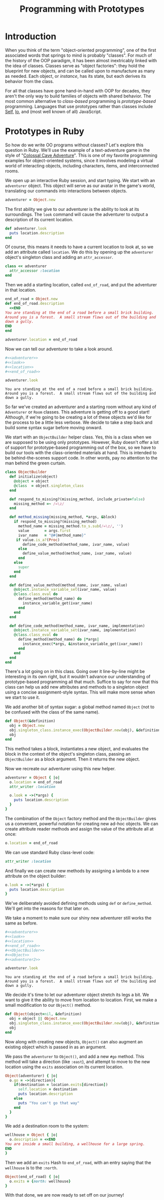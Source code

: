 #+TITLE: Programming with Prototypes
#+PROPERTY: noweb strip-export

* Introduction

When you think of the term "object-oriented programming", one of the
first associated words that springs to mind is probably "classes". For
much of the history of the OOP paradigm, it has been almost
inextricably linked with the idea of classes. Classes serve as "object
factories": they hold the blueprint for new objects, and can be called
upon to manufacture as many as needed. Each object, or /instance/, has
its state, but each derives its behavior from the class. 

For all that classes have gone hand-in-hand with OOP for decades, they
aren't the only way to build families of objects with shared
behavior. The most common alternative to /class-based/ programming is
/prototype-based/ programming. Languages that use prototypes rather
than classes include [[http://en.wikipedia.org/wiki/Self_(programming_language)][Self]], [[http://en.wikipedia.org/wiki/Io_(programming_language)][Io]], and (most well known of all)
JavaScript.

* Prototypes in Ruby

So how do we write OO programs without classes? Let's explore this
question in Ruby. We'll use the example of a text-adventure game in
the style of "[[http://en.wikipedia.org/wiki/Colossal_Cave_Adventure][Colossal Cave Adventure]]". This is one of my favorite
programming examples for object-oriented systems, since it involves
modeling a virtual world of interacting objects, including characters,
items, and interconnected rooms.

We open up an interactive Ruby session, and start typing. We start
with an =adventurer= object. This object will serve as our avatar in
the game's world, translating our commands into interactions between
objects.

#+name: adventurer
#+BEGIN_SRC ruby
  adventurer = Object.new
#+END_SRC

The first ability we give to our adventurer is the ability to look at
its surroundings. The =look= command will cause the adventurer to
output a description of its current location.

#+name: look
#+BEGIN_SRC ruby
  def adventurer.look
    puts location.description
  end
#+END_SRC

Of course, this means it needs to have a current location to look at,
so we add an attribute called =location=. We do this by opening up the
=adventurer= object's singleton class and adding an =attr_accessor=.

#+name: location
#+BEGIN_SRC ruby
  class << adventurer
    attr_accessor :location
  end
#+END_SRC

Then we add a starting location, called =end_of_road=, and put the
adventurer in that location.

#+name: end_of_road
#+BEGIN_SRC ruby
  end_of_road = Object.new
  def end_of_road.description
    <<END
  You are standing at the end of a road before a small brick building.
  Around you is a forest.  A small stream flows out of the building and
  down a gully.
  END
  end
  
  adventurer.location = end_of_road
#+END_SRC

Now we can tell our adventurer to take a look around.

#+BEGIN_SRC ruby :results output :cache yes
  #<<adventurer>>
  #<<look>>
  #<<location>>
  #<<end_of_road>>

  adventurer.look
#+END_SRC

#+RESULTS[9f282080e652750e7fe031249580399c267a6d1e]:
: You are standing at the end of a road before a small brick building.
: Around you is a forest.  A small stream flows out of the building and
: down a gully.

So far we've created an adventurer and a starting room without any
kind of =Adventurer= or =Room= classes. This adventure is getting off
to a good start! Although, if we're going to be creating a lot of
these objects we'd like for the process to be a little less
verbose. We decide to take a step back and build some syntax sugar
before moving onward.

We start with an =ObjectBuilder= helper class. Yes, this is a class
when we are supposed to be using only prototypes. However, Ruby
doesn't offer a lot of support for prototype-based programming out of
the box, so we have to build our tools with the class-oriented
materials at hand. This is intended to be behind-the-scenes support
code. In other words, pay no attention to the man behind the green
curtain.

#+name: ObjectBuilder
#+BEGIN_SRC ruby
  class ObjectBuilder
    def initialize(object)
      @object = object
      @class  = object.singleton_class
    end
  
    def respond_to_missing?(missing_method, include_private=false)
      missing_method =~ /=\z/
    end
  
    def method_missing(missing_method, *args, &block)
      if respond_to_missing?(missing_method)
        method_name = missing_method.to_s.sub(/=\z/, '')
        value       = args.first
        ivar_name   = "@#{method_name}"
       if value.is_a?(Proc)
          define_code_method(method_name, ivar_name, value)
        else
          define_value_method(method_name, ivar_name, value)
        end
      else
        super
      end
    end
  
    def define_value_method(method_name, ivar_name, value)
      @object.instance_variable_set(ivar_name, value)
      @class.class_eval do
        define_method(method_name) do
          instance_variable_get(ivar_name)
        end
      end
    end
  
    def define_code_method(method_name, ivar_name, implementation)
      @object.instance_variable_set(ivar_name, implementation)
      @class.class_eval do
        define_method(method_name) do |*args|
          instance_exec(*args, &instance_variable_get(ivar_name))
        end
      end
    end
  end  
#+END_SRC

There's a lot going on in this class. Going over it line-by-line might
be interesting in its own right, but it wouldn't advance our
understanding of prototype-based programming all that much. Suffice to
say for now that this class can help us add new attributes and methods
to a singleton object using a concise assignment-style syntax. This
will make more sense when we start to use it.

We add another bit of syntax sugar: a global method named =Object=
(not to be confused with the class of the same name). 

#+name: Object
#+BEGIN_SRC ruby
  def Object(&definition)
    obj = Object.new
    obj.singleton_class.instance_exec(ObjectBuilder.new(obj), &definition)
    obj
  end
#+END_SRC

This method takes a block, instantiates a new object, and evaluates
the block in the context of the object's singleton class, passing an
=ObjectBuilder= as a block argument. Then it returns the new object.

Now we recreate our adventurer using this new helper.

#+name: adventurer2
#+BEGIN_SRC ruby
  adventurer = Object { |o|
    o.location = end_of_road
    attr_writer :location
  
    o.look = ->(*args) {
      puts location.description
    }
  }
#+END_SRC

The combination of the =Object= factory method and the =ObjectBuilder=
gives us a convenient, powerful notation for creating new ad-hoc
objects. We can create attribute reader methods and assign the value
of the attribute all at once:

#+BEGIN_SRC ruby
  o.location = end_of_road
#+END_SRC

We can use standard Ruby class-level code:

#+BEGIN_SRC ruby
  attr_writer :location
#+END_SRC

And finally we can create new methods by assigning a lambda to a new
attribute on the object builder:

#+BEGIN_SRC ruby
  o.look = ->(*args) {
    puts location.description
  }
#+END_SRC

We've deliberately avoided defining methods using =def= or
=define_method=. We'll get into the reasons for that later on.

We take a moment to make sure our shiny new adventurer still works the
same as before.

#+BEGIN_SRC ruby :results output :cache yes
  #<<adventurer>>
  #<<look>>
  #<<location>>
  #<<end_of_road>>
  #<<ObjectBuilder>>
  #<<Object>>
  #<<adventurer2>>

  adventurer.look
#+END_SRC

#+RESULTS[837b41970f9b165483273bf3c14cb6d4dbdcd541]:
: You are standing at the end of a road before a small brick building.
: Around you is a forest.  A small stream flows out of the building and
: down a gully.

We decide it's time to let our adventurer object stretch its legs a
bit. We want to give it the ability to move from location to
location. First, we make a small modification to our =Object()= method.

#+name: Object2
#+BEGIN_SRC ruby
  def Object(object=nil, &definition)
    obj = object || Object.new
    obj.singleton_class.instance_exec(ObjectBuilder.new(obj), &definition)
    obj
  end
#+END_SRC

Now along with creating new objects, =Object()= can also augment
an existing object which is passed in as an argument.

We pass the =adventurer= to =Object()=, and add a new =#go=
method. This method will take a direction (like =:east=), and attempt
to move to the new location using the =exits= association on its
current location.

#+name: adventurer_go
#+BEGIN_SRC ruby
  Object(adventurer) { |o|
    o.go = ->(direction){
      if(destination = location.exits[direction])
        self.location = destination
        puts location.description
      else
        puts "You can't go that way"
      end
    }
  }
#+END_SRC

We add a destination room to the system:

#+name: wellhouse
#+BEGIN_SRC ruby
  wellhouse = Object { |o|
    o.description = <<END
  You are inside a small building, a wellhouse for a large spring.
  END
  }
#+END_SRC

Then we add an =exits= Hash to =end_of_road=, with an entry saying
that the =wellhouse= is to the =:north=.

#+name: end_of_road_exits
#+BEGIN_SRC ruby
  Object(end_of_road) { |o|
    o.exits = {north: wellhouse}
  }
#+END_SRC

With that done, we are now ready to set off on our journey!

#+BEGIN_SRC ruby :results output :cache yes
  #<<adventurer>>
  #<<look>>
  #<<location>>
  #<<end_of_road>>
  #<<ObjectBuilder>>
  #<<Object>>
  #<<adventurer2>>
  #<<Object2>>
  #<<adventurer_go>>
  #<<wellhouse>>
  #<<end_of_road_exits>>

  adventurer.go(:north)
#+END_SRC

#+RESULTS:
: You are inside a small building, a wellhouse for a large spring.

We try to go north again, expecting to see the admonition "You can't
go that way" as we bump into the wall.

#+BEGIN_SRC ruby
  adventurer.go(:north)
#+END_SRC

Instead, we get an exception:

#+BEGIN_EXAMPLE
-:82:in `block (2 levels) in <main>': undefined method `exits' for 
#<Object:0x0000000434d768> (NoMethodError)
	from -:56:in `instance_exec'
	from -:56:in `block (2 levels) in define_code_method'
	from -:100:in `<main>'
#+END_EXAMPLE

This is because we never got around to adding an =exits= Hash to
=wellhouse=. We could go ahead and do that now. But as we think about
it, we realize that now that our adventurer is capable of travel, it
would make sense if all rooms started out with an empty =exits= Hash,
instead of us having to add it manually every time.

Toward that end, we create a /prototypical room/.

#+name: room
#+BEGIN_SRC ruby
  room = Object { |o|
    o.exits = {}
  }
#+END_SRC

We then experiment with creating a new =wellhouse=, this one based on
the =room= prototype. We do this by simply cloning the =room=
object. We use =#clone= rather than =#dup= because =#clone= copies
singleton class methods.

#+name: new_wellhouse
#+BEGIN_SRC ruby
  new_wellhouse = room.clone
  
  new_wellhouse.exits[:south] = end_of_road
#+END_SRC

We quickly uncover a problem with this naive cloning
technique. Because Ruby's =#clone= (as well as =#dup=) are /shallow
copies/, =room= and =new_wellhouse= now share the same =exits= Hash.

#+BEGIN_SRC ruby :results output :cache yes :exports both
  #<<adventurer>>
  #<<look>>
  #<<location>>
  #<<end_of_road>>
  #<<ObjectBuilder>>
  #<<Object>>
  #<<adventurer2>>
  #<<Object2>>
  #<<adventurer_go>>
  #<<wellhouse>>
  #<<end_of_road_exits>>
  #<<room>>
  #<<new_wellhouse>>

  require 'pp'

  puts "new_wellhouse exits:"
  pp new_wellhouse.exits
  puts "room exits:"
  pp room.exits
#+END_SRC

#+RESULTS[6eada0454028f26f63d47a519783119c543720c7]:
#+begin_example
new_wellhouse exits:
{:south=>
  #<Object:0x000000032cc290
   @exits=
    {:north=>
      #<Object:0x000000032cb598
       @description=
        "You are inside a small building, a wellhouse for a large spring.\n">}>}
room exits:
{:south=>
  #<Object:0x000000032cc290
   @exits=
    {:north=>
      #<Object:0x000000032cb598
       @description=
        "You are inside a small building, a wellhouse for a large spring.\n">}>}
#+end_example

To fix this, we customize how Ruby performs cloning by redefining
[[http://jonathanleighton.com/articles/2011/initialize_clone-initialize_dup-and-initialize_copy-in-ruby/][=Object#initialize_clone=]]. Our version does a one-layer-deep copy of
instance variables.

#+name: initialize_clone
#+BEGIN_SRC ruby
class Object
  def initialize_clone(other)
    instance_variables.each do |ivar_name|
      other.instance_variable_set(
        ivar_name,
        instance_variable_get(ivar_name).dup)
    end
  end
end
#+END_SRC

Then we recreate =room= and =new_wellhouse=, and confirm that they no
longer share exits.

#+name: requires
#+BEGIN_SRC ruby :exports none
  require 'pp'
#+END_SRC

#+BEGIN_SRC ruby :results output :exports both
  #<<requires>>
  #<<adventurer>>
  #<<look>>
  #<<location>>
  #<<end_of_road>>
  #<<ObjectBuilder>>
  #<<Object>>
  #<<adventurer2>>
  #<<Object2>>
  #<<adventurer_go>>
  #<<wellhouse>>
  #<<end_of_road_exits>>
  #<<room>>
  #<<new_wellhouse>>
  #<<initialize_clone>>

  room = Object { |o|
    o.exits = {}
  }
  
  new_wellhouse = room.clone
  
  new_wellhouse.exits[:south] = end_of_road

  puts "new_wellhouse exits:"
  pp new_wellhouse.exits
  puts "room exits:"
  pp room.exits
#+END_SRC

#+RESULTS:
#+begin_example
new_wellhouse exits:
{:south=>
  #<Object:0x000000038e8f48
   @exits=
    {:north=>
      #<Object:0x000000038e8250
       @description=
        "You are inside a small building, a wellhouse for a large spring.\n">}>}
room exits:
{}
#+end_example

This technique---cloning a prototypical object in order to create new
objects---is the most basic form of prototype-based programming. In
fact, the "Kevo" research language (I'd link to it, but all the
information about it seems to have fallen off the Internet) used
copying as the sole way to share behavior between objects.

There are drawbacks to copying, however. It's a very static way to
share behavior between objects. Clones of =room= only share the
behavior which was defined at the time of the copy. If we were to
modify =room=, we'd have to recreate the =new_wellhouse= object once
again in order to take advantage of any new methods added to it.

We also can't add any new behavior to our existing =wellhouse= object
this way. We'd have to throw away our program's state and rebuild it,
this time cloning our =end_of_road= and =wellhouse= objects from
=room=.

In Ruby, we're used to being able to make changes to a live session
and see how they play out. Thus far, we've done this all in a live
interpreter session. It seems a shame to have to lose our state and
start again. So we decide to find out if we can come up with a more
dynamic form of prototypical inheritance than plain copying.

We start by adding a helper method called =#implementation_of= to
Object. Given a method name that the object supports, it will return a
=Proc= object containing the code of that method. We make it aware of
the style of method definition used in =ObjectBuilder=, where the
implementation =Procs= of new methods were stored in instance
variables named for the methods.

#+name: implementation_of
#+BEGIN_SRC ruby
  class Object
    def implementation_of(method_name)
      if respond_to?(method_name)
        implementation = instance_variable_get("@#{method_name}")
        if implementation.is_a?(Proc)
          implementation
        elsif instance_variable_defined?("@#{method_name}")
          # Assume the method is a reader
          ->{ instance_variable_get("@#{method_name}") }
        else
          method(method_name).to_proc
        end
      end
    end
  end
#+END_SRC

We then define a new kind of =Module=, called =Prototype=. 

#+name: Prototype
#+BEGIN_SRC ruby
  class Prototype < Module
    def initialize(target)
      @target = target
      super() do
        define_method(:respond_to_missing?) do |missing_method, include_private|
          target.respond_to?(missing_method)
        end
  
        define_method(:method_missing) do |missing_method, *args, &block|
          if target.respond_to?(missing_method)
            implementation = target.implementation_of(missing_method)
            instance_exec(*args, &implementation)
          else
            super(missing_method, *args, &block)
          end
        end
      end
    end
  end
#+END_SRC

A =Prototype= is instantiated with a prototypical object. When a
=Prototype= instance is added to an object using =#extend=, it makes
the methods of the prototype available to the extended object. It does
this by implementing =#method_missing?= (and the associated
=#respond_to_missing?=). When a message is sent to the extended object
that matches a method on the prototype object, the =Prototype= grabs
the implementation =Proc= from the prototype. Then it uses
=#instance_exec= to evaluate the =prototype='s method in the context
of the extended object. In effect, the extended object "borrows" a
method from the prototype object for just long enough to execute it.

Note that this is different from delegation. In delegation, one object
hands off a message to be handled by another object. If object =a=
delegates a =#foo= message to object =b=, using, for instance, Ruby's
=forwardable= library, =self= in that method will be object =b=. This
is easily demonstrated.

#+BEGIN_SRC ruby
  require 'forwardable'
  
  class A
    extend Forwardable
    attr_accessor :b
    def_delegator :b, :foo
  end
  
  class B
    def foo
      puts "executing #foo in #{self}"
    end
  end
  
  a = A.new
  a.b = B.new
  a.foo
  # >> executing #foo in #<B:0x00000003295e20>
#+END_SRC

But delegation is not what we want. We want to execute the methods
from prototypes as if they had been defined on the inheriting
object. We want this because we want them to work with the instance
variables of the inheriting object. If we send =wellhouse.exits=, we
want the reader method to show us the content of =wellhouse='s
=@exits= instance variable, not =room='s instance variable.

Remember how, in =ObjectBuilder=, we stored the implementations of
methods as =Procs= in instance variables rather than defining them
directly as methods? This need to call prototype methods on the
inheriting object is the reason for that. In Ruby, it is not possible
to execute a method from class A on an instance of unrelated class
B. Since in this program we are using the singleton classes of objects
to define all of their methods, Ruby considers all of our objects as
belonging to different classes for the purposes of method binding. We
can see this if we try to rebind a method from =room= onto =wellhouse=
and then call it:

#+BEGIN_SRC ruby
  room.method(:exits).unbind.bind(wellhouse)
#+END_SRC

#+BEGIN_EXAMPLE
-:115:in `bind': singleton method called for a different object (TypeError)
	from -:115:in `<main>'
#+END_EXAMPLE

By storing the implementation of methods as raw =Procs=, without any
association to a specific class, we are able to take the
implementations and =instance_exec= them in other contexts.

The last change we make to support dynamic prototype inheritance is to
add a new =#prototype= method to our =ObjectBuilder=.

#+name: ObjectBuilder_prototype
#+BEGIN_SRC ruby
  class ObjectBuilder
    def prototype(proto)
      # Leave method implementations on the proto object
      ivars = proto.instance_variables.reject{ |ivar_name|
        proto.respond_to?(ivar_name.to_s[1..-1]) &&
        proto.instance_variable_get(ivar_name).is_a?(Proc)
      }
      ivars.each do |ivar_name|
        unless @object.instance_variable_defined?(ivar_name)
          @object.instance_variable_set(
            ivar_name,
            proto.instance_variable_get(ivar_name).dup)
        end
      end
      @object.extend(Prototype.new(proto))
    end
  end
#+END_SRC

This method does two things:

1. It copies instance variables from a prototype object to the object
   being built.
2. It extends the object being built with a =Prototype= module
   referencing the prototype object.

We can now use all of this new machinery to dynamically add =room= as
a prototype of =wellhouse=. We are then able to set the south exit to
point back to =end_of_road=, using the =exits= association that
=wellhouse= now inherits from =room=.

#+name: wellhouse2
#+BEGIN_SRC ruby
  Object(wellhouse) { |o|
    o.prototype room
  }
  wellhouse.exits[:south] = end_of_road
#+END_SRC

#+name: step1
#+BEGIN_SRC ruby
  adventurer.location = wellhouse
#+END_SRC

#+BEGIN_SRC ruby :results output
  #<<requires>>
  #<<adventurer>>
  #<<look>>
  #<<location>>
  #<<end_of_road>>
  #<<ObjectBuilder>>
  #<<Object>>
  #<<adventurer2>>
  #<<Object2>>
  #<<adventurer_go>>
  #<<wellhouse>>
  #<<end_of_road_exits>>
  #<<room>>
  #<<new_wellhouse>>
  #<<initialize_clone>>
  #<<step1>>
  #<<implementation_of>>
  #<<Prototype>>
  #<<ObjectBuilder_prototype>>
  #<<wellhouse2>>

  puts "* trying to go north from wellhouse"
  adventurer.go(:north)

  puts "* going back south"
  adventurer.go(:south)
#+END_SRC

#+RESULTS:
: * trying to go north from wellhouse
: You can't go that way
: * going back south
: You are standing at the end of a road before a small brick building.
: Around you is a forest.  A small stream flows out of the building and
: down a gully.

We now have some powerful tools at our disposal for composing objects
from prototypes. We quickly proceed to implement the ability to pick
up and drop items to our game. We start by creating a prototypical
"container" object, which has an array of items and the ability to
transfer an item from itself to another container.

#+name: container
#+BEGIN_SRC ruby
  container = Object { |o|
    o.items = []
    o.transfer_item = ->(item, recipient) {
      recipient.items << items.delete(item)
    }
  }  
#+END_SRC

We then make the =adventurer= a container, and add some commands for
taking items, dropping items, and listing the adventurer's current
inventory. 

#+name: adventurer_items
#+BEGIN_SRC ruby
  Object(adventurer) {|o|
    o.prototype container
  
    o.look = -> {
      puts location.description
      location.items.each do |item|
        puts "There is #{item} here."
      end
    }
  
    o.take = ->(item_name) {
      item = location.items.detect{|item| item.include?(item_name) }
      if item
        location.transfer_item(item, self)
        puts "You take #{item}."
      else
        puts "You see no #{item_name} here"
      end
    }
  
    o.drop = ->(item_name) {
      item = items.detect{|item| item.include?(item_name) }
      if item
        transfer_item(item, location)
        puts "You drop #{item}."
      else
        puts "You are not carrying #{item_name}"
      end
    }
  
    o.inventory = -> {
      items.each do |item|
        puts "You have #{item}"
      end
    }
  }
#+END_SRC

For convenience, we've implemented =#take= and =#drop= so that they
can accept any substring of the intended object's name.

Next we make =wellhouse= a container, and add a list of starting items
to it.

#+name: wellhouse_items
#+BEGIN_SRC ruby
  Object(wellhouse) { |o|
    o.prototype container
    o.items = [
      "a shiny brass lamp",
      "some food",
      "a bottle of water"
    ]
    o.exits = {south: end_of_road}
  }
#+END_SRC

As you may recall, =wellhouse= already has a prototype: =room=. But
this is not a problem. One of the advantages of our dynamic
prototyping system is that objects may have any number of
prototypes. Since prototyping is implemented using specialized
modules, when an object is sent a message it can't handle iself, Ruby
will keep searching up an object's ancestor chain, from one
=Prototype= to the next, looking for a matching method. (This also
puts us one up on JavaScript's single-inheritance prototype system!)

Finally, we make =end_of_road= a container.

#+name: end_of_road_items
#+BEGIN_SRC ruby
  Object(end_of_road) { |o|
    o.prototype container
  }
#+END_SRC

We then proceed to tell our adventurer to pick up a bottle of water
from the wellhouse, and put it down at the end of the road.

#+RESULTS:
#+begin_example
> adventurer.go(:north)
You are inside a small building, a wellhouse for a large spring.
> adventurer.take("water")
You take a bottle of water.
> adventurer.inventory
You have a bottle of water
> adventurer.look
You are inside a small building, a wellhouse for a large spring.
There is a shiny brass lamp here.
There is some food here.
> adventurer.go(:south)
You are standing at the end of a road before a small brick building.
Around you is a forest.  A small stream flows out of the building and
down a gully.
> adventurer.drop("water")
You drop a bottle of water.
> adventurer.look
You are standing at the end of a road before a small brick building.
Around you is a forest.  A small stream flows out of the building and
down a gully.
There is a bottle of water here.
#+end_example

We've written the beginnings of a text adventure game in a
prototype-based style. Now, let's take a step back and talk about what
the point of this exercise was.

There is a strong argument to be made that prototype-based inheritance
more closely maps to how humans normally think through problems than
does class-based inheritance. Quoting the paper "[[http://citeseerx.ist.psu.edu/viewdoc/summary?doi%3D10.1.1.56.4713][Classes
vs. Prototypes: Some Philosophical and Historical Observations]]":

#+BEGIN_QUOTE
A typical argument in favor of prototypes is that people seem to be a
lot better at dealing with specific examples first, then generalizing
from them, than they are at absorbing general abstract principles
first and later applying them in particular cases...the ability to
modify and evolve objects at the level of individual objects reduces
the need for a priori classification and encourages a more iterative
programming and design style.
#+END_QUOTE

As we built up our adventure game, we immediately added concrete
objects to the system as soon as we thought them up. We added an
=adventurer=, and then an =end_of_road= for the adventurer to start
out in. Then later, as we added more objects, we generalized out
commonalities into objects like =room= and =container=. Our program
design emerged completely organically, and our abstractions emerged as
soon as we needed them, but no sooner. This kind of emergent, organic
design process is one of the ideals of agile software development, and
prototype-based systems seem to encourage it.

Obviously, the way we jammed prototypes into a class-based language
here is a horrendous hack. Please don't ever use this in a production
system. But the experience of writing code in a prototyped style can
be educational.  We can use what we've learned to influence our daily
coding. We might prototype (heh) a system's design by writing one-off
objects at first, adding methods to their singleton classes. Then, as
patterns of interaction emerge, we might capture the design using
classes. Prototypes can also teach us to do more with delegation and
composition, building families of collaborating objects rather than
hierarchies of related behavior.


* The Prototype Pattern

  But there's another, more concrete way that the prototype paradigm
  can inform our work. If you each over to the shelf where you keep
  your legally mandated copy of _Design Patterns_, and flip to page
  117, you will find the /Prototype Pattern/ documented in the section
  on creational patterns. The Prototype Pattern is a way to apply
  prototype-style thinking in a class-based language.

  Let's say that after working on our adventure game for a while, we
  decide to move it in the direction of a dungeon-crawl-style game. So
  along with rooms and items, there are also various
  semi-randomly-generated monsters who periodically confront the
  hero. Different types of monster have different stats, such as
  health, speed, and strength. They each have their own types of
  attack as well.

  We'd also like to be able to load up the list of monster types at
  run-time, from a user-editable file like this:

#+BEGIN_SRC yaml
  gnome:
    attack_text: hits you with a club!
    max_hit_points: 8
    strength: 5
    speed: 9
  troll:
    attack_text: attacks you with a pickaxe!
    max_hit_points: 12
    strength: 10
    speed: 5
  rabbit:
    attack_text: bites you with sharp, pointy teeth!
    max_hit_points: 50
    strength: 50
    speed: 50
#+END_SRC

  One way to model different monster types would be like this:

  #+BEGIN_SRC ruby
    class Monster
      attr_reader :health
      def initialize
        @health = max_hit_points
      end
    end
    
    class Gnome < Monster
      def name
        "gnome"
      end
    
      def attack_text
        "attacks you with a pickaxe"
      end
    
      def max_hit_points
        8
      end
    
      def strength
        5
      end
    
      def speed
        9
      end
    end
    
    g = Gnome.new
    # => #<Gnome:0x00000004020130 @health=8>
  #+END_SRC

  Here there is a =Monster= base class, and a subclass for each type
  of monster. But this doesn't really lend itself to dynamically
  loading arbitrary monster types from a file, so we look for other
  approaches.

  We experiment with one design that uses =MonsterDefinition= classes
  to hold the static attributes of different monsters. A
  =MonsterDefinition= can be told to =#spawn= a =Monster=
  instance. The =Monster= instance has a reference back to its
  definition, as well as an instance-specific health meter
  (initialized based on the =max_hit_points= of the
  =MonsterDefinition=).

  #+BEGIN_SRC ruby
    class MonsterDefinition
      attr_accessor :name,
                    :attack_text,
                    :max_hit_points,
                    :strength,
                    :speed
    
      def initialize(attributes={})
        attributes.each do |name, value|
          public_send("#{name}=", value)
        end
      end
    
      def spawn
        Monster.new(self)
      end
    end
    
    class Monster
      attr_reader :definition
      attr_accessor :health
    
      def initialize(definition)
        @definition = definition
        @health = definition.max_hit_points
      end
    end
    
    gnome_def = MonsterDefinition.new(
      name: "gnome",
      attack_text: "attacks you with a pickaxe!",
      max_hit_points: 8,
      strength: 5,
      speed: 9)
    
    g = gnome_def.spawn
    # => #<Monster:0x0000000401e268
    #     @definition=
    #      #<MonsterDefinition:0x0000000401e9e8
    #       @attack_text="attacks you with a pickaxe!",
    #       @max_hit_points=8,
    #       @name="gnome",
    #       @speed=9,
    #       @strength=5>,
    #     @health=8>
  #+END_SRC

  This approach seems promising. But as we reflect on it, we realize
  that we're probably going to keep adding more of these
  definition/instance pairs of classes. =RoomDefinition=/=Room=,
  =ItemDefinition=/=Item=. This feels like an awful lot of ceremony.

  Finally, we hit upon using the Prototype Pattern. In this version,
  there is only one class: =Monster=. It has slots for both static
  attributes (like =name=, and =strength=), and dynamic attributes
  like =health=.

  #+BEGIN_SRC ruby
    class Monster
      attr_accessor :name,
                    :attack_text,
                    :max_hit_points,
                    :strength,
                    :speed,
                    :health
    
      def initialize(attributes={})
        attributes.each do |name, value|
          public_send("#{name}=", value)
        end
      end
    
      def initialize_dup(other)
        other.health = max_hit_points
      end
    end
  #+END_SRC

  To initialize our game's bestiary of possible monster types, we load
  up the YAML-formatted monster file and initialize a =Monster= for
  each entry. Dynamic attributes are simply left blank for now. These
  are our prototypes.

  #+BEGIN_SRC ruby
    require 'yaml'
    bestiary = YAML.load_file('monsters.yml').each_with_object({}) do
      |(name, attributes), collection|
      collection[name] = Monster.new(attributes.merge(name: name))
    end
  #+END_SRC

  When we want to set up a player encounter with a monster, we simply
  find the appropriate prototype monster, and duplicate it. The
  customized =#initialize_dup= method in =Monster= takes care of
  setting up an initial health meter for the cloned monster.

  #+BEGIN_SRC ruby
    rabbit = bestiary['rabbit'].dup
    # => #<Monster:0x00000000fbd948
    #     @attack_text="bites you with sharp, pointy teeth!",
    #     @max_hit_points=50,
    #     @name="rabbit",
    #     @speed=50,
    #     @strength=50>
    
  #+END_SRC

  we can easily generate random monsters:

  #+BEGIN_SRC ruby
    random_foe = bestiary.values.sample.dup
    # => #<Monster:0x00000000fc21f0
    #     @attack_text="attacks you with a pickaxe!",
    #     @max_hit_points=12,
    #     @name="troll",
    #     @speed=5,
    #     @strength=10>
    
  #+END_SRC

  This solution is both shorter and simpler than any of the others we
  looked at.

  The Prototype Pattern is, in my experience, one of the more
  overlooked of the Gang of Four patterns. It is useful in many
  situations. As another example, consider a web application where
  administrators build form templates and then users fill out the
  forms. One way to model this is to populate the form builder
  interface =FormDefinition= objects, containing instances of
  =TextFieldDefinition=, =CheckboxFieldDefinition=,
  =DateFieldDefinition=, and so on. Then, when the form definition is
  complete and ready for user input, a new =Form= object is created,
  using the =FormDefinition= as a guide, with =TextField=,
  =CheckboxField=, =DateField=, etc. objects "inside" of it.

  If we apply the Prototype Pattern to this problem, we once again do
  away with the definition/instance dichotomy. Instead, building a new
  form simply means assembling a =Form= object, where all of the form
  fields have empty or placeholder values. (This makes it
  exceptionally easy to show a live preview of the form as it is being
  built). The form is published by turning on a flag marking it as a
  "master" form. Whenever a user fills out the form, they are really
  filling out a duplicate of the master.

  _Design Patterns_ says that the Prototype Pattern is appropriate:

  #+BEGIN_QUOTE
  when a system should be should be independent of how its products
  are created, composed, and represented, /and/

  * when the classes to instantiate are specified at run-time, for
    example, by dynamic loading; /or/
  * to avoid building a class hierarchy of factories that parallels
    the class hierarchy of products; /or/
  * when instances of a class can have only one of a few different
    combinations of state. It may be more convenient to install a
    corresponding number of prototypes and clone them rather than
    instantiating the class manually, each time with the appropriate
    state.
  #+END_QUOTE

* Conclusion

  For veterans of class-based languages, using prototype-based OO can
  seem like entering a foreign land. But once you get over the initial
  strangeness, you come to realize that prototype thinking is not only
  fully compatible with OO ideals, it is also, in some ways, a simpler
  and more approachable way of thinking about problems. Using
  prototypes, you start out by focusing on concrete examples,
  gradually extracting out abstractions as needed. You spend less time
  thinking about where to draw the lines between different kinds of
  object, and more time building related families of objects.

  The lessons of the prototype-oriented mindset are not simply
  philosophical for users of class-based languages, either. The
  Prototype Pattern is a way to apply prototypes in a class-based
  system, one that can slash through complicated parallel inheritance
  hierarchies and provide a simple, flexible, and dynamic alternative.

  I hope you've found this trip through prototype-land illuminating
  and thought-provoking. I'm still a relative newb to this way of
  thinking, so if you have anything to add---other benefits of using
  prototypes; subtle gotchas; experiences from prototype-based
  languages, or alternative implementations of any of the code above,
  please don't hesitate to pipe up in the comments. Also, if you want
  clarifications about any of the gnarly metaprogramming I used to
  bash Ruby into a semblance of a prototype-based language, feel free
  to ask. Although I can't guarantee that the answers will make any
  more sense than the code :-)

  Happy hacking!
  
